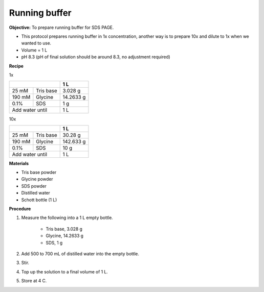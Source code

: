 .. _running buffer:

Running buffer
==============

**Objective:** To prepare running buffer for SDS PAGE.

* This protocol prepares running buffer in 1x concentration, another way is to prepare 10x and dilute to 1x when we wanted to use.
* Volume = 1 L 
* pH 8.3 (pH of final solution should be around 8.3, no adjustment required)

**Recipe**

1x 

+--------------------+-----------+
|                    | 1 L       | 
+========+===========+===========+
| 25 mM  | Tris base | 3.028 g   |
+--------+-----------+-----------+
| 190 mM | Glycine   | 14.2633 g |
+--------+-----------+-----------+
| 0.1%   | SDS       | 1 g       |
+--------+-----------+-----------+
|Add water until     | 1 L       |
+--------------------+-----------+

10x 

+--------------------+-----------+
|                    | 1 L       | 
+========+===========+===========+
| 25 mM  | Tris base | 30.28 g   |
+--------+-----------+-----------+
| 190 mM | Glycine   | 142.633 g |
+--------+-----------+-----------+
| 0.1%   | SDS       | 10 g      |
+--------+-----------+-----------+
|Add water until     | 1 L       |
+--------------------+-----------+


**Materials**

* Tris base powder
* Glycine powder 
* SDS powder 
* Distilled water 
* Schott bottle (1 L)

**Procedure**

#. Measure the following into a 1 L empty bottle. 

    * Tris base, 3.028 g 
    * Glycine, 14.2633 g 
    * SDS, 1 g

#. Add 500 to 700 mL of distilled water into the empty bottle. 
#. Stir. 
#. Top up the solution to a final volume of 1 L.
#. Store at 4 C.  